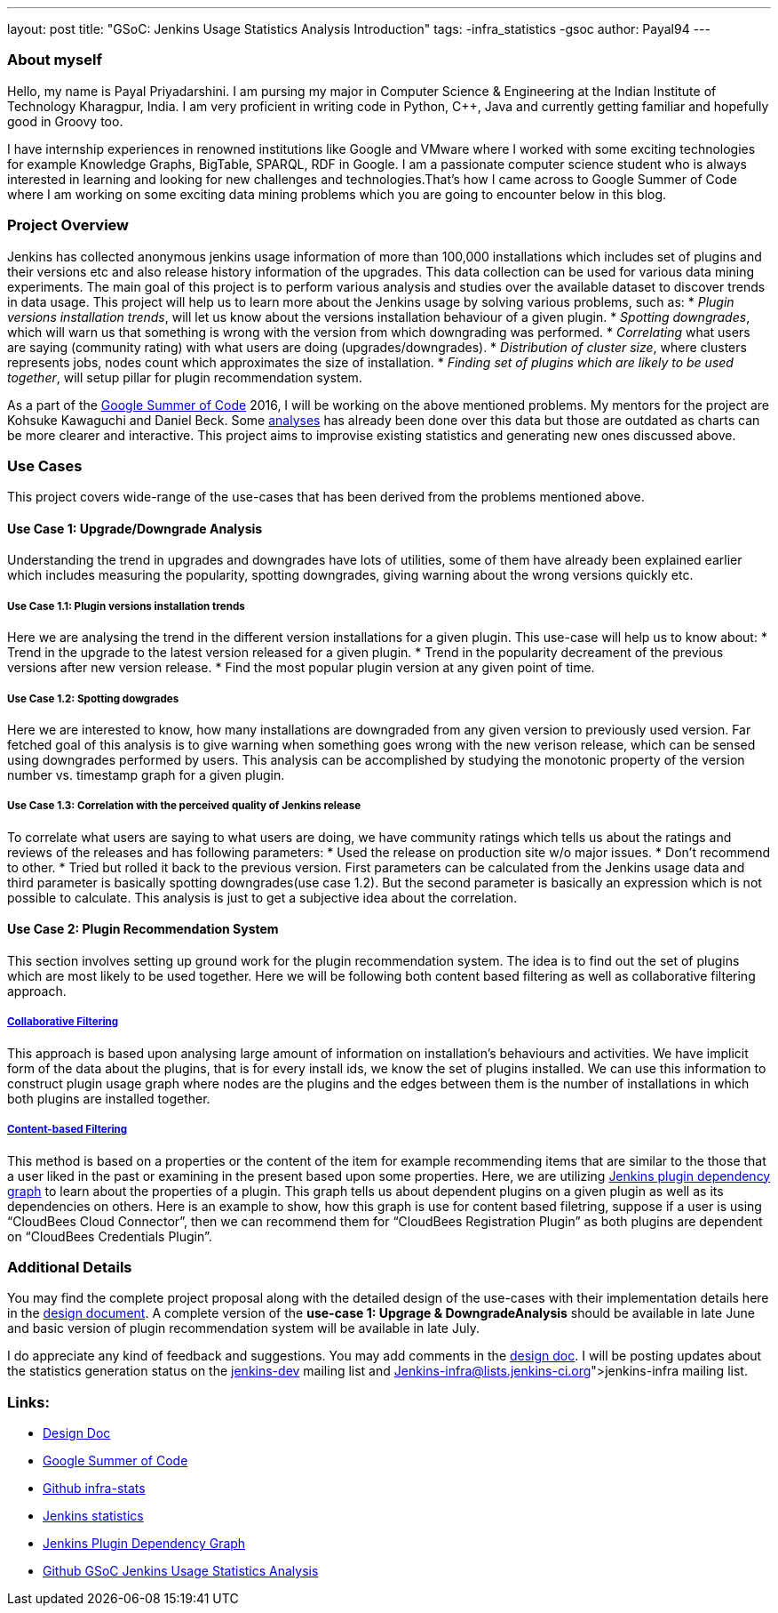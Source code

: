 ---
layout: post
title: "GSoC: Jenkins Usage Statistics Analysis Introduction"
tags:
-infra_statistics
-gsoc
author: Payal94
---

=== About myself
Hello, my name is Payal Priyadarshini.
I am pursing my major in Computer Science & Engineering at the Indian Institute of Technology Kharagpur, India.
I am very proficient in writing code in Python, C++, Java and currently getting familiar and hopefully good in Groovy too.

I have internship experiences in renowned institutions like Google and VMware where I worked with some exciting
technologies for example Knowledge Graphs, BigTable, SPARQL, RDF in Google. I am a passionate computer science student who
is always interested in learning and looking for new challenges and technologies.That’s how I came across to Google Summer 
of Code where I am working on some exciting data mining problems which you are going to encounter below in this blog.

=== Project Overview
Jenkins has collected anonymous jenkins usage information of more than 100,000 installations which includes set of plugins
and their versions etc and also release history information of the upgrades. This data collection can be used for various data mining experiments. The main goal of this project is to perform various analysis and studies over the available dataset to discover trends in data usage. This project will help us to learn more about the Jenkins usage by solving various problems, such as:
* _Plugin versions installation trends_, will let us know about the versions installation behaviour of a given plugin.
* _Spotting downgrades_, which will warn us that something is wrong with the version from which downgrading was performed.
* _Correlating_ what users are saying (community rating) with what users are doing (upgrades/downgrades).
* _Distribution of cluster size_, where clusters represents jobs, nodes count which approximates the size of installation.
* _Finding set of plugins which are likely to be used together_, will setup pillar for plugin recommendation system.

As a part of the link:https://summerofcode.withgoogle.com/[Google Summer of Code] 2016, I will be working on the above
mentioned problems. My mentors for the project are Kohsuke Kawaguchi and Daniel Beck. Some link:http://stats.jenkins-ci.org/jenkins-stats/svg/svgs.html[analyses] has already been done over this
data but those are outdated as charts can be more clearer and interactive. This project aims to improvise existing
statistics and generating new ones discussed above.

=== Use Cases
This project covers wide-range of the use-cases that has been derived from the problems mentioned above.

==== Use Case 1: Upgrade/Downgrade Analysis
Understanding the trend in upgrades and downgrades have lots of utilities, some of them have already been explained
earlier which includes measuring the popularity, spotting downgrades, giving warning about the wrong versions quickly etc.

===== Use Case 1.1: Plugin versions installation trends
Here we are analysing the trend in the different version installations for a given plugin. This use-case will help us to know about: 
* Trend in the upgrade to the latest version released for a given plugin.
* Trend in the popularity decreament of the previous versions after new version release.
* Find the most popular plugin version at any given point of time. 

===== Use Case 1.2: Spotting dowgrades
Here we are interested to know, how many installations are downgraded from any given version to previously used version. Far fetched goal of this analysis is to give warning when something goes wrong with the new verison release, which can be sensed using downgrades performed by users. This analysis can be accomplished by studying the monotonic property of the version number vs. timestamp graph for a given plugin.

===== Use Case 1.3: Correlation with the perceived quality of Jenkins release 
To correlate what users are saying to what users are doing, we have community ratings which tells us about the ratings and
reviews of the releases and has following parameters:			
* Used the release on production site w/o major issues.		
* Don’t recommend to other.			
* Tried but rolled it back to the previous version. 
First parameters can be calculated from the Jenkins usage data and third parameter is basically spotting downgrades(use case 1.2). But the second parameter is basically an expression which is not possible to calculate. This analysis is just to get a subjective idea about the correlation.  

==== Use Case 2: Plugin Recommendation System
This section involves setting up ground work for the plugin recommendation system. The idea is to find out the set of
plugins which are most likely to be used together. Here we will be following both content based filtering as well as
collaborative filtering approach. 

===== link:https://en.wikipedia.org/wiki/Recommender_system#Collaborative_filtering[Collaborative Filtering]
This approach is based upon analysing large amount of information on installation's behaviours and activities. We have implicit form of the data about the plugins, that is for every install ids, we know the set of plugins installed. We can use this information to construct plugin usage graph where nodes are the plugins and the edges between them is the number
of installations in which both plugins are installed together.

===== link:http://recommender-systems.org/content-based-filtering/[Content-based Filtering]
This method is based on a properties or the content of the item for example recommending items that are similar to the those that a user liked in the past or examining in the present based upon some properties. Here, we are utilizing link:http://stats.jenkins-ci.org/jenkins-stats/jenkinsgraph.html?filter=kohsuke[Jenkins plugin dependency graph]
to learn about the properties of a plugin. This graph tells us about dependent plugins on a given plugin as well as its dependencies on others. Here is an example to show, how this graph is use for content based filetring, suppose if a user is using “CloudBees Cloud Connector”, then we can recommend them for “CloudBees Registration Plugin” as both plugins are dependent on “CloudBees Credentials Plugin”.
 

=== Additional Details
You may find the complete project proposal along with the detailed design of the use-cases with their implementation
details here in the link:https://docs.google.com/document/d/1ZSVDzYChadUcmsLpI274t36kHJAIE03IDkxBLiVVylM/edit?usp=sharing[design document].
A complete version of the *use-case 1: Upgrage & DowngradeAnalysis* should be available in late June and basic version
of plugin recommendation system will be available in late July.

I do appreciate any kind of feedback and suggestions.
You may add comments in the link:https://docs.google.com/document/d/1ZSVDzYChadUcmsLpI274t36kHJAIE03IDkxBLiVVylM/edit?usp=sharing[design doc].
I will be posting updates about the statistics generation status on the link:https://groups.google.com/forum/#!forum/jenkinsci-dev[jenkins-dev] mailing list and link:Jenkins-infra@lists.jenkins-ci.org[jenkins-infra] mailing list.

=== Links:
* link:https://docs.google.com/document/d/1ZSVDzYChadUcmsLpI274t36kHJAIE03IDkxBLiVVylM/edit?usp=sharing[Design Doc]
* link:https://summerofcode.withgoogle.com/[Google Summer of Code]
* link:https://github.com/jenkinsci/infra-statistics[Github infra-stats]
* link:http://stats.jenkins-ci.org/jenkins-stats/svg/svgs.html[Jenkins statistics]
* link:http://stats.jenkins-ci.org/jenkins-stats/jenkinsgraph.html?filter=kohsuke[Jenkins Plugin Dependency Graph]
* link:https://github.com/Payal94/GSoC-Jenkins-Usage-Statistics-Analysis[Github GSoC Jenkins Usage Statistics Analysis]
